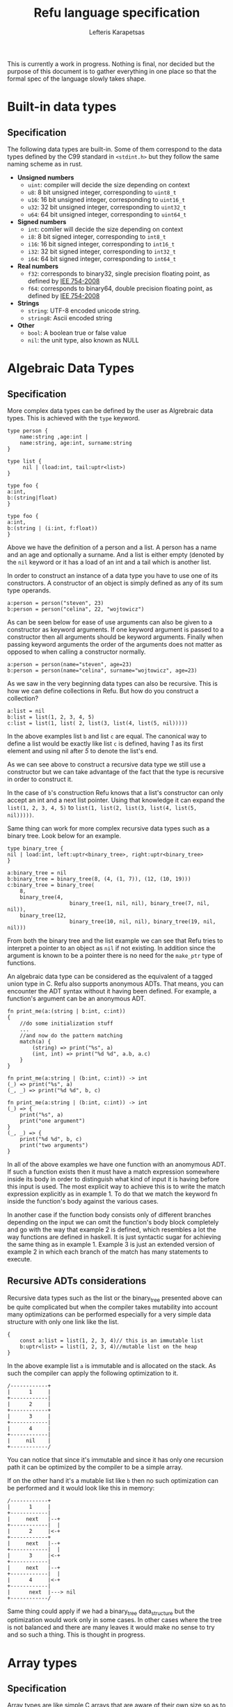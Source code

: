 #+TITLE: Refu language specification
#+AUTHOR: Lefteris Karapetsas

This is currently a work in progress. Nothing is final, nor decided but the purpose
of this document is to gather everything in one place so that the formal spec of the
language slowly takes shape.


* Built-in data types
** Specification
The following data types are built-in. Some of them correspond to the data types
defined by the C99 standard in =<stdint.h>= but they follow the same naming
scheme as in rust.

- *Unsigned numbers*
  + =uint=: compiler will decide the size depending on context
  + =u8=: 8 bit unsigned integer, corresponding to =uint8_t=
  + =u16=: 16 bit unsigned integer, corresponding to =uint16_t=
  + =u32=: 32 bit unsigned integer, corresponding to =uint32_t=
  + =u64=: 64 bit unsigned integer, corresponding to =uint64_t=

- *Signed numbers*
  + =int=: comiler will decide the size depending on context
  + =i8=: 8 bit signed integer, corresponding to =int8_t=
  + =i16=: 16 bit signed integer, corresponding to =int16_t=
  + =i32=: 32 bit signed integer, corresponding to =int32_t=
  + =i64=: 64 bit signed integer, corresponding to =int64_t=

- *Real numbers*
  + =f32=: corresponds to binary32, single precision floating point, as
    defined by [[http://en.wikipedia.org/wiki/IEEE_754-2008][IEE 754-2008]]
  + =f64=: corresponds to binary64, double precision floating point, as
    defined by [[http://en.wikipedia.org/wiki/IEEE_754-2008][IEE 754-2008]]

- *Strings*
  + =string=: UTF-8 encoded unicode string.
  + =string8=: Ascii encoded string

- *Other*
  + =bool=: A boolean true or false value
  + =nil=: the unit type, also known as NULL
** Thoughts                                                       :noexport:
Maybe add f16 and f128 in the future?

* Algebraic Data Types
** Specification
More complex data types can be defined by the user as Algrebraic data types. This is
achieved with the =type= keyword.

#+BEGIN_SRC C++
type person {
    name:string ,age:int |
    name:string, age:int, surname:string
}

type list {
     nil | (load:int, tail:uptr<list>)
}

type foo {
a:int,
b:(string|float)
}

type foo {
a:int,
b:(string | (i:int, f:float))
}
#+END_SRC

Above we have the definition of a person and a list. A person has a name
and an age and optionally a surname. And a list is either empty (denoted
by the =nil= keyword or it has a load of an int and a tail which is another
list.

In order to construct an instance of a data type you have to use one of its
constructors. A constructor of an object is simply defined as any of its 
sum type operands.
#+NAME Constructing an instance of a data type
#+BEGIN_SRC C++
a:person = person("steven", 23)
b:person = person("celina", 22, "wojtowicz")
#+END_SRC

As can be seen below for ease of use arguments can also be given to a
constructor as keyword arguments. If one keyword argument is passed to a
constructor then all arguments should be keyword arguments. Finally when
passing keyword arguments the order of the arguments does not matter as 
opposed to when calling a constructor normally.

#+NAME: Constructing an instance of a data type with keyword arguments
#+BEGIN_SRC C++
a:person = person(name="steven", age=23)
b:person = person(name="celina", surname="wojtowicz", age=23)
#+END_SRC

As we saw in the very beginning data types can also be recursive. This is
how we can define collections in Refu. But how do you construct a collection?
#+NAME: Constructing an instance of a recursive data type
#+BEGIN_SRC C++
a:list = nil
b:list = list(1, 2, 3, 4, 5)
c:list = list(1, list( 2, list(3, list(4, list(5, nil)))))
#+END_SRC

In the above examples list =b= and list =c= are equal. The canonical way to
define a list would be exactly like list =c= is defined, having /1/ as its
first element and using nil after /5/ to denote the list's end.

As we can see above to construct a recursive data type we still use a 
constructor but we can take advantage of the fact that the type is recursive
in order to construct it.

In the case of =b='s construction Refu knows that a list's constructor can
only accept an int and a next list pointer. Using that knowledge it can 
expand the =list(1, 2, 3, 4, 5)= to =list(1, list(2, list(3, list(4, list(5, nil)))))=.

Same thing can work for more complex recursive data types such as a binary
tree. Look below for an example.
#+BEGIN_SRC C++
type binary_tree {
nil | load:int, left:uptr<binary_tree>, right:uptr<binary_tree>
}

a:binary_tree = nil
b:binary_tree = binary_tree(8, (4, (1, 7)), (12, (10, 19)))
c:binary_tree = binary_tree(
    8, 
    binary_tree(4, 
                    binary_tree(1, nil, nil), binary_tree(7, nil, nil)),
    binary_tree(12, 
                    binary_tree(10, nil, nil), binary_tree(19, nil, nil)))
#+END_SRC

From both the binary tree and the list example we can see that Refu tries
to interpret a pointer to an object as =nil= if not existing. In addition since
the argument is known to be a pointer there is no need for the =make_ptr= type
of functions.

An algebraic data type can be considered as the equivalent of a
tagged union type in C. Refu also supports anonymous ADTs. That means,
you can encounter the ADT syntax without it having been defined.
For example, a function's argument can be an anonymous ADT.

#+NAME: Example 1
#+BEGIN_SRC C++
fn print_me(a:(string | b:int, c:int))
{
    //do some initialization stuff
    ...
    //and now do the pattern matching
    match(a) {
        (string) => print("%s", a)
        (int, int) => print("%d %d", a.b, a.c)
    }
}
#+END_SRC

#+NAME: Example 2
#+BEGIN_SRC C++
fn print_me(a:string | (b:int, c:int)) -> int
(_) => print("%s", a)
(_, _) => print("%d %d", b, c)
#+END_SRC

#+NAME: Example 3
#+BEGIN_SRC C++
fn print_me(a:string | (b:int, c:int)) -> int
(_) => {
    print("%s", a)
    print("one argument")
}
(_, _) => {
    print("%d %d", b, c)
    print("two arguments")
}
#+END_SRC

In all of the above examples we have one function with an anomymous ADT.
If such a  function exists then it must have a match expression somewhere
inside its body in order to distinguish what kind of input it is having
before this input is used. The most explicit way to achieve this is to
write the match expression explicitly as in example 1. To do that we match
the keyword fn inside the function's body against the various cases.

In another case if the function body consists only of different branches
depending on the input we can omit the function's body block completely
and go with the way that example 2 is defined, which resembles a lot the
way functions are defined in haskell. It is just syntactic sugar for
achieving the same thing as in example 1. Example 3 is just an extended
version of example 2 in which each branch of the match has many statements
to execute.

** Recursive ADTs considerations
Recursive data types such as the list or the binary_tree presented above
can be quite complicated but when the compiler takes mutability into account
many optimizations can be performed especially for a very simple data structure
with only one link like the list.

#+BEGIN_SRC C++
{
    const a:list = list(1, 2, 3, 4)// this is an immutable list
    b:uptr<list> = list(1, 2, 3, 4)//mutable list on the heap
}
#+END_SRC

In the above example list =a= is immutable and is allocated on the stack. As 
such the compiler can apply the following optimization to it.
#+BEGIN_SRC ditaa
/------------+
|      1     |
+------------|
|      2     |
+------------+
|      3     |
+------------|
|      4     |
+------------|
|     nil    |
+------------/
#+END_SRC
You can notice that since it's immutable and since it has only one recursion 
path it can be optimized by the compiler to be a simple array.

If on the other hand it's a mutable list like =b= then no such optimization
can be performed and it would look like this in memory:
#+BEGIN_SRC ditaa
/------------+
|      1     |
+------------|
|     next   |--+
+------------|  |
|      2     |<-+
+------------+
|     next   |--+
+------------|  |
|      3     |<-+
+------------|
|     next   |--+
+------------|  |
|      4     |<-+
+------------|
|      next  |---> nil
+------------/
#+END_SRC

Same thing could apply if we had a binary_tree data_structure but the
optimization would work only in some cases. In other cases where the
tree is not balanced and there are many leaves it would make no sense to 
try and so such a thing. This is thought in progress.

** Thoughts                                                       :noexport:
Everything should be a type defined on top of other types. This should
mimick haskell but I would like to find a nice syntax for it. I really
like the short explanation of [[http://blog.lab49.com/archives/3011][this]] blog post and could go with similar
syntax but am afraid it may become complicated. That is why I need to
think of some syntactic sugar to make it more presentable.
A feature request from steffen that he claims Haskell and other functional
languages lack is that of anonymoys types. For example in those languages
we can't have a function like =do_something(int + string)=. You would have to
define that as a separate type. In Refu we should be able to have anonymous
types like this.

Another type related feature request from Steffen is that he would like,
as a programmer, to be able to define functions that act on types and
return other types. For example a type function called vectorize that
takes a type and returns another type which is a vectorized version of
the original. Like data simple = string + int and vectorize simple would
return [string] + [int]

A very interesting [[http://paulkoerbitz.de/posts/Understanding-Pointers-Ownership-and-Lifetimes-in-Rust.html][article]] about pointers, ownership and lifetime of objects
in Rust.

Another very interesting article about types of data is [[http://tel.github.io/2014/07/23/types_of_data/][here]]. A more complete guide to 
the algebra of the algebraic data types is here. ([[http://chris-taylor.github.io/blog/2013/02/10/the-algebra-of-algebraic-data-types/][Part 1]], [[http://chris-taylor.github.io/blog/2013/02/11/the-algebra-of-algebraic-data-types-part-ii/][Part2]], [[http://chris-taylor.github.io/blog/2013/02/13/the-algebra-of-algebraic-data-types-part-iii/][Part 3]])
** Implementation considerations                                  :noexport:
This ADT declaration for a list in refu (data list = 1 + int*list)
#+BEGIN_SRC C++
type list{
    nil | a:int, next:uptr<list>
}
#+END_SRC

Would generate one of the following codes in C:
#+NAME Method 1
#+BEGIN_SRC C
struct list {
      enum tag { NULL, int_by_list};
      union {
             struct {} NULL; //(whatever way that would be represented
             struct {
               int 1;
               list *2; //(whatever way that would be represented
            }
    };
};

#+END_SRC

#+NAME Method 2
#+BEGIN_SRC C
enum list_tag { LIST_TAG_NULL, LIST_TAG_CONS }
struct list {
    list_tag tag;
}
struct list_NULL {
    list type;  // type.tag = LIST_TAG_NULL
}
list_NULL list_NULL_singleton = { LIST_TAG_NULL }
struct list_CONS {
    list type; // type.tag = LIST_TAG_CONS
    int 1;
    list *2;
}
const list *constructor_list_NULL(void) {
    return (list*)&list_NULL_singleton;
}
/*
A note about the malloc here. Any kind of memory allocation scheme could and should be used.
For example there could be something like cons_alloc which would simply take blocks of conses
with different CAR size but same (pointer size) CDR
*/
const list *constructor_list_CONS(int i, list *next) {
     list_CONS *cons = malloc(...);
     cons.type.tag = LIST_TAG_CONS;
     cons.1 = i
    cons.2 = next
    return (const list*)cons;
}
bool is_NULL(list *l)
{
     return l->type.tag == LIST_TAG_NULL;
}
bool is_CONS(list *l)
{
     return l->type.tag == LIST_TAG_CONS;
}
#+END_SRC

And as an example of a function using ADTs think of this.
#+BEGIN_SRC C++
fn len(a:list) -> int {
    len NULL = 0
    len CONS(_, rest) = 1 + len(rest)
}
#+END_SRC

This would generate the following in C.

#+BEGIN_SRC C
int len(list *l)
{
     if (l->type.tag == LIST_TAG_NULL) { return 0; }
     else {
          list *rest = ((list_CONS*)l)->2;
          return 1 + len(rest);
     }
}
#+END_SRC

* Array types
** Specification
Array types are like simple C arrays that are aware of their own size so as to
make sure there is no out of bounds access. An array is simply a contiguous 
block of memory containing values of the same type.
#+BEGIN_SRC C++
array_of_ints:int[20]
array_of_strings:string[20]
a:int = array_of_ints[5]
b = array_of_ints[5] // type deduction
c:int = array_of_ints[22] //compile error
#+END_SRC

Dynamic size arrays can also be instantiated with the built-in =make_arr(type, elements_number)=
function. An array's size in elements can be queried by =array.size=.

#+BEGIN_SRC C++
fn foo(b:ref<u8[]>) {
    b[3] = 16;
}

buffer:u8[] = make_arr(u8, 10)
foo(buffer)
printf("%d", buffer.size); // should print 10
printf("%d", buffer[3]); // should print 16
#+END_SRC

Array types are also closely related to the way the memory model of the
language works and to how a buffer can be initialized.

#+BEGIN_SRC C++
type parser {
    byte_size:int,
    string_size:int,
    buffer:byte[],
    string_buffer:string[],
}

instance std::allocator<parser> {
        fn(self:parser, a:int, s:int)
        {
           self.byte_size = a;
           self.string_size = s;
           self.buffer = make_arr(byte, self.byte_size)
           self.string_buffer = make_arr(string, self.string_size)
        }
}
// later they can both be accessed like normal arrays
p = parser(25, 10)
...
...
character = p.buffer[20]
a_string = p.string_buffer[2] //the size is checked in runtime and if there is an out of bounds access attempt an error is raised
#+END_SRC

Those buffers will be freed when the containing struct gets freed.

** Thoughts                                                       :noexport:
Thinking if the language should have arrays, maybe some form of
lists e.t.c. A nice analysis can be seen [[http://pcwalton.github.io/blog/2012/12/28/a-tour-of-vectors/][here]]

* Types and Conversions
** Specification
All elementary types can be converted from and to another type. Type conversion
can either be explicit or implicit.
** Implicit Conversion
Implicit conversion happens when you simply assign a value of one type to a value of
another type for which conversion is legal. It can also happen during almost all other
parts of the code like in a function call, in a constructor e.t.c.

The implicit conversion rules for elementary types can be seen in the following table.
| from/to | i8 | u8 | i16 | u16 | i32 | u32 | i64 | u64 | f32 | f64 | string | bool | nil |
| i8      | OK | WC | WC  | OK  | WC  | OK  | WC  | OK  | OK  | OK  | NO     | OK   | NO  |
| u8      | OK | OK | OK  | OK  | OK  | OK  | OK  | OK  | OK  | OK  | NO     | OK   | NO  |
| i16     | WC | WC | OK  | WC  | OK  | WC  | OK  | WC  | OK  | OK  | NO     | OK   | NO  |
| u16     | WC | WC | OK  | OK  | OK  | OK  | OK  | OK  | OK  | OK  | NO     | OK   | NO  |
| i32     | WC | WC | WC  | WC  | OK  | WC  | OK  | WC  | OK  | OK  | NO     | OK   | NO  |
| u32     | WC | WC | WC  | WC  | OK  | OK  | OK  | OK  | OK  | OK  | NO     | OK   | NO  |
| i64     | WC | WC | WC  | WC  | WC  | WC  | OK  | WC  | OK  | OK  | NO     | OK   | NO  |
| u64     | WC | WC | WC  | WC  | WC  | WC  | OK  | OK  | OK  | OK  | NO     | OK   | NO  |
| f32     | NO | NO | NO  | NO  | NO  | NO  | NO  | NO  | OK  | OK  | NO     | NO   | NO  |
| f64     | NO | NO | NO  | NO  | NO  | NO  | NO  | NO  | OK  | OK  | NO     | NO   | NO  |
| string  | NO | NO | NO  | NO  | NO  | NO  | NO  | NO  | NO  | NO  | NO     | NO   | NO  |
| bool    | OK | OK | OK  | OK  | OK  | OK  | OK  | OK  | NO  | NO  | NO     | OK   | NO  |
| nil     | NO | NO | NO  | NO  | NO  | NO  | NO  | NO  | NO  | NO  | NO     | NO   | NO  |

The values of the table are:
- OK -> conversion is allowed
- NO -> conversion is not allowed
- WC -> conversion produces a warning for a value of type and error for a constant of type
        since then we are sure that data is going to be lost. Only works for assignments now.

From the table we can understand that the general idea is that:
- All int types can be converted to each other except for:
  - signed to unsigned, which produces a warning and fails for constants
  - large  to smaller, which produces a warning and fails for constants
- All int types can be converted to booleans
- All int types can be converted to floats
- Floats can be converted to each other
- Bool can be converted to integer types

Below are some examples for assignments
#+BEGIN_SRC C++
a:u8 = 128
b:u32 = a      // implicit conversion allowed
c:u8 = b       // implicit conversion will produce a warning. Larger to smaller.
d:u8 = 65535   // implicit conversion will fail. Constant is of larger type
f:i8 = 64
e:u8 = f       // implicit conversion will produce a warning. Signed to unsigned.
g:u8 = -64     // implicit conversion will fail. Signed constant to unsigned variable.
h:i64 = true   // implicit conversion allowed. h == 1
f:bool = 2245  // implicit conversion allowed. f == true
j:bool = 0     // implicit conversion allowed. j == false
#+END_SRC

As far as binary operators are concerned the result of an operation to elementary types is valid
if one of the operands can be converted to each other. If that is the case the type of the operation
is the type of the larger type.
#+BEGIN_SRC C++
a:u64 = 653432431
b:u16 = 2324
c:f32 = 3.14
d:string = "abc"
a + b // valid u16->u64, type will be u64
b + c // valid u16->f32, type will be f32
c + d // invalid
#+END_SRC

A type can be implicitly converted to a sum type by succesfull conversion to either of its sum operands.
For example:
#+BEGIN_SRC C++
fn foo (a:u64 | b:string) { }

...

foo(45)
foo("eleos")
#+END_SRC


Only one implicit conversion is allowed per type comparison. Continuing from the above example
we can't have:
#+BEGIN_SRC C++
fn foo (a:u64 | b:string) { }

...

foo(true)
#+END_SRC
That's because this would require two different implicit conversions.
** Explicit conversions
Explicit conversions allow for quite a bit more freedom for converting between types. An explicit conversion
is achieved with a function call to the name of the type. Much like a constructor of a user defined type, which 
itself could be thought of as a sort of a type conversion.

All integer types can be converted to each other with explicit conversions, except for constants
that would obviously cause loss of data.
#+BEGIN_SRC C++
a:u64 = 542312
b:i16 = i16(a)    // valid explicit conversion, would give warning as implicit
c:u16 = u16(b)    // valid explicit conversion, would give warning as implicit
d:u8  = u8(-13)   // invalid explicit conversion, obvious loss of data
e:u8  = u8(65535) // invalid explicit conversion, obvious loss of data
#+END_SRC

Floats can be explicitly converted to ints.
#+BEGIN_SRC C++
a:f32 = 3.2313;
b:f64 = 123.231233;
c:u32 = u32(a);  // valid explicit conversion, would give warning as implicit
d:u16 = u16(b);  // valid explicit conversion, would give warning as implicit
#+END_SRC

An interesting case is explicit conversion to string. Explicit conversion to string is allowed
but only for integer, floating constant and booleans.
#+BEGIN_SRC C++
a:u32 = 2321;
b:string = string(2313)   // valid conversion
c:string = string(a)      // invalid conversion, not constant
d:string = string(23.231) // valid conversion
e:bool = (3 == 4)
e:string = string(e)      // valid conversion
#+END_SRC

* Memory Model
** Specification
The memory model of Refu is very similar to that of C++11. All non-pointer objects
 are allocated on the stack and are freed when they go out of scope.
For example:
#+BEGIN_SRC C++
{
    a:int
    s:string
} //neither a nor s will be accesible after here
#+END_SRC

To allocate memory in the heap a pointer type is used. If a pointer type gets
declared in a scope it has to be initialized. This way we can avoid dangling
pointers.

*** Unique pointers
A unique pointer, is a special generic type represented by =uptr<T>=
For example
#+BEGIN_SRC C++
type person {
    name:string,
    age:int
}

fn main()
{
    a:person = person("jerry", 22)
    b:uptr<person> = make_uptr(person("john", 15))
    c = make_uptr(person("james", 31))
    d = b
    // from here and on b can't be used
}
#+END_SRC

A unique pointer is also known as an /owned pointer/. What this means is
that the pointer is owned by the scope it is in. As an example at the above
code =b= is initialized and acquires ownership of John. Then =d= takes
ownership of john by the assignment.

Any use of b afterwards would be invalid and would raise a compiler error.
Another thing to note is that the fact that a variable is a pointer type can be
automatically deduced as is the case above with =c=. The way =b= is declared is kind of
an overkills to show this point.

An owned pointer can also appear inside a data definition. If that happens
then that means that objects of the data type own the object to which they
contain an owned pointer. 

#+BEGIN_SRC C++
data file_index {
    nil | index:uptr<something>
}
data person {
    name:string,
    age:int,
    index:uptr<file_index>
}

fn set_something(p:&person, i:uptr<file_index>)
{
    p.index = file_index
}

fn main()
{
    i:file_index = something(...)
    a:person = person("jerry", 23, nil)
    
    set_something(&a, &i);
    //from here and on i is owned by b and can't be assigned to anything
    
    b:uptr<person> = a
    //from here and on a can't be accessed
    d:person = a //illegal!
}
#+END_SRC

Noteworthy from above is how we can denote that a pointer can be pointing
to a special value that means empty as we can see from the definition of
the =file_index= object.

Another thing to note is the assignment of the object owned by =a= to =b=.
Since they are both owned pointers of an object the assignment operation
simply moves the ownership of the pointer and as such =b= can't be accessed
anymore.
*** Shared pointers
A shared pointer is a reference counted pointer and is designated by =sptr<T>=.
//TODO
*** Raw pointers
A raw pointer is a plain old C type of pointer to some memory location. It is 
denoted by =ptr<T>=
*** References
//TODO

** Thoughts                                                       :noexport:
- *Pointer Types*
Here is [[http://static.rust-lang.org/doc/master/rust.html#pointer-types][rust's pointer types page]] and a nice [[http://pcwalton.github.io/blog/2013/03/18/an-overview-of-memory-management-in-rust/][blog post]].
- *Shared pointers*
   [[http://pcwalton.github.io/blog/2013/06/02/removing-garbage-collection-from-the-rust-language/][Why]] shared pointers are removed from Rust core language and moved to std lib

* Functions
** Specification
Functions in Refu are declared just like in the Rust language. The
keyword =fn= followed by the name of the function, the arguments and
finally by an arrow pointing to the return value.  If there is no return
value then the arrow is omitted. Some examples follow:

#+BEGIN_SRC C++
fn add_two_ints(a:int, b:int) -> int
{
     return a + b
}

fn print_something()
{
     print("something")
}
#+END_SRC

Inside the function's body a =return= statement denotes the expression
that determines the return value. A function may return a value but still
need no return value if it's compact enough and has all its
functionality under a =match=, =if= or =for= expression. For example:

#+BEGIN_SRC C++
fn int_inside_range(x:int, from:int, to:int) -> bool
{
    if (x >= from && x <= to) { true} else { false}
}
#+END_SRC

In the absense of a return value the function's last expression statement
value is interpreted as the return value. For example the following function's 
return value is determined by a + 1

#+BEGIN_SRC C++
fn do_something(a:int) -> int
{
    a = a * 2
    if (a > 10) {
       a - 5
    } else {
       a - 1
    }
    a + 1
}
#+END_SRC

Moreover a function can also completely omit a body block if it has a match expression on its arguments like below:
#+BEGIN_SRC C++
fn find_length(a:~list)->int
(nil) => 0
(_, tail) => 1 + find_length(tail)
#+END_SRC
* Type Parameters
** Specification
Refu supports type parameters, which syntactically look like generics of some other programming languages. Their use will
be seen heavily in the use of typeclass below but first let's see the syntax.

#+BEGIN_SRC C++
type list<type T> {
     nil | payload:T , tail:uptr<list>
}
..
..

a:list<int> = (5, 6, 7, 8)
#+END_SRC

This would define a generic ADT list, and later the user declares a list
of ints and populates it. Same thing can be done with an ADT binary tree.

#+BEGIN_SRC C++
type binary_tree <type T> {
    Nil | payload:T , left_branch:uptr<binary_tree>, right_branch:uptr<binary_tree>
}
...
...
/*
             1.0
             / \
         0.1    2.0
         /  \    / \
      0.01 0.2  1.5 3.3
*/

a:binary_tree<double> = ( 1.0, (0.1, (0.01), (0.2)),  (2.0, (1.5, 3.3)))
a:binary_tree<double> = (1.0, cons(0.1, cons(0.01, Nil), cons(0.2, Nil) ),  cons(2.0, cons(1.5, Nil), cons(3.3, Nil)))
#+END_SRC

Type paramerers can. Type parameters can be of either a concrete type as designated by =type=
or by a type of a type also known as a =kind=. We will read more about kinds in the corresponding section.

* Kinds
** Specification
Kinds are like the types of types. For example =type= is a concrete type while =derivative= is a kind defined as:

#+BEGIN_SRC C++
kind derivative {
   type -> type
}
#+END_SRC

which means that a type that is derived from another type is a derivative type.

For example our good old friend the list as seen below.
#+BEGIN_SRC C++
type list <type T>{
    nil | (load:int, tail:uptr<T>)
}
#+END_SRC
It's a type of kind derived because it takes a concrete type and produces another concrete type.

For a more complicated example of a kind imagine the following:
#+BEGIN_SRC C++
kind complicated {
   (type, derivative) -> type
}
#+END_SRC
This new complicated kind takes a concrete type and a type of derivative kind as defined above
and produces a concrete type. But how would an example of a type of this kind look? Look below:
#+BEGIN_SRC C++
type list_with_size <type T, derivative Y>{
    a:Y<T>, b:int
}

a:const list<int> = list(1, 2, 3)
foo:list_with_size<int, list> = list_with_size(a, 3)
#+END_SRC

If for whatever reason you may have needed to represent a list with its size as an extra type over an 
already defined list you could do it as shown above. Notice the usage of =derivative= kind as defined in
the preceding example.

* Typeclasses
** Specification
Refu relies heavily on the use of typeclasses. They are an important
way to guarantee behaviour about objects of a given type. There are quite a few builtin
typeclasses in the standard library. The concept of a typeclass is similar to that of an
interface in some other languages.
*** Simple example
Here is one example which defines the operation for the adding operator. This allows an object to define how it
shall be added. One can notice the keyword =self= which defines the object
the function will be called for and also the generic syntax of =<type T>=
since we can't know the type of the object we are adding.

#+BEGIN_SRC C++
class addition<type T> {
   fn(self:T, other:T) -> T
}

type vector {
    x:int, y:int, z:int
}

//A type would declare that it derives the typeclass
instance addition<vector> {
   fn(self:vector, other:vector) -> vector
   {
       ret:vector
       ret.x = self.x + other.x
       ret.y = self.y + other.y
       ret.z = self.z + other.z
       return ret
   }
}
#+END_SRC

So what the above code declares is that there is some type called =vector=. That type is an instance
of the addition typeclass with the given implementation. The addition typeclass like some other special
typeclasses allow for special operations. In particular it allows for overloading operator =+=. So adding
two vectors would in essence call the instance of the typeclass.
*** Advanced example
Following you will find a more complicated example of the use of typeclasses.
#+BEGIN_SRC c++
type uptr<type T> {
    nil | p:*T // using C notation for the pointer here
}

class pointers <derivative pointer_kind, type T> {
    fn assign (self:pointer_kind<T>, other:pointer_kind<T>)
    fn addressof (self:pointer_kind<T>) -> ref<T>
    fn dereference (self:pointer_kind<T>) -> T
}
#+END_SRC

In the above code example we create a class for pointer types. All pointers need two things to be defined
correctly, the kind of pointer (shared, unique, raw) and the type of the object that the pointer will point to.

Let's look below at the example of one such type, the unique pointer, which is an instance of this typeclass.
#+BEGIN_SRC c++
instance pointers<uptr, type T> {
    fn assign (self:uptr<T>, other:uptr<T>)
    {
        // implementation
    }

    fn addressof (self:uptr<T>) -> ref<T>
    {
        // implementation
    }

    fn dereference (self:uptr<T>) -> T
    {
        // implementation
    }
}
#+END_SRC

This is how you would declare an instance of a typeclass. The above code denotes that uptrs can be used with all
of the functions of the pointers typeclass, and provides their implementation. This requires though that somewhere above
the declaration of the =uptr= type should exist.

Another notation that would combine the type instantiation along with the instance of the typeclass can be seen below.
#+BEGIN_SRC c++
type uptr<type T> {
    nil | p:*T // using C notation for the pointer here
} derives pointers<uptr, T> {
    fn assign (self:uptr<T>, other:uptr<T>)
    {
        // implementation
    }

    fn addressof (self:uptr<T>) -> ref<T>
    {
        // implementation
    }

    fn dereference (self:uptr<T>) -> T
    {
        // implementation
    }
}
#+END_SRC
*** Using same function in multiple instances of different typeclasses
Imagine for a moment that we would also want to overload the =&= operator to allow for taking the address of a pointer.
That means we would want the same function to be used in the implementation of different typeclasses.
In that case we would need to have one small change in the above code.

#+BEGIN_SRC c++
class ampersand<type T> {
    fn overload(self:T) -> Any
}

fn addressof_pointers<derivative pointer_kind, type T>(self:pointer_kind<T>) -> ref<T>
{
    // implementation of getting the address of the pointer
}

instance pointers<uptr, type T> {
    fn assign (self:uptr<T>, other:uptr<T>)
    {
        // implementation
    }

    addressof = addressof_pointers<uptr, T>

    fn dereference (self:uptr<T>) -> T
    {
        // implementation
    }
}

instance ampersand<uptr<T>> {
    overload = addressof_pointers<uptr, T>
}
#+END_SRC

As can be seen above we can simply point to an external function as the implementation of a 
function for a typeclass instance.

*** Typeclass Inheritance
The use of typeclasses is extended by the possibility of inheritance between typeclasses.
#+BEGIN_SRC C++
class equality<type T> {
    fn equals(self:T, other:T) -> bool
    fn nequals(self:T, other:T) -> bool
}

class comparison<type T> extends equality{
    fn greater_than(self:T, other:T) -> bool
    fn less_than(self:T, other:T) -> bool
}

class super_comparison<type T> extends comparison{
    fn gteq(self:T, other:T) -> bool
    fn lteq(self:T, other:T) -> bool
}

//multiple inheritance
class reader <type T> {
   fn read(a:T)
}

class writer <type T> {
   fn write(a:T)
}

class io <type T> extends (reader, writer) {
    // can be empty or can have additional functions to implement
}
#+END_SRC

The typeclass equality above allows for types that instantiate it to use its
2 equality function, while the comparison typeclass on the other hand allows for
greater and less than comparison in addition to the equality functions. Additionally 
multiple levels of inheritance can be valid as we can see from the =super_comparison=
typeclass and also multiple inheritance as the =io= typeclass shows.

*** Choosing typeclass instancess for a specific type
An important thing about typeclasses is that types can derive EACH
and every single interface in a different place in the code.
Rationale: Picture you buy the code from someone and you can't change the
implementation and have only the headers and you need to derive some
extra typeclasses without changing the original code.

Another additional concern is on cases where you may want to have a
different instantition of a typeclass changed and swapped even in
runtime. Imagine that there is this typeclass called 'Ordering'
which denotes how the members of a type should be ordered.
Then we have two instances of this typeclass, both implemented by a
type, say a list. One implements an ascending order ordering and the
other a descending order ordering. There should be a way to choose in
runtime which of the two implementations the ordering would use.

So let's look at the following example, which will not compile.
#+BEGIN_SRC C++
instance ordering ord_ascend<vector> {
    fn(self)
    {
        ...
    }
}

instance ordering ord_descend<vector>{
    fn(self)
    {
        ...
    }
}
#+END_SRC
Here we can see an additional feature. Instances of a typeclass can optionally have
an extra identifier if we implement more than one instance of a typeclass for a type.
But why will this not compile? Well simply because 2 different instances
are declared for a type without specifying one as the default implementation for all objects of type vector.
#+BEGIN_SRC C++
instance ordering ord_ascend<vector> = default{
    fn(self)
    {
        ...
    }
}

instance ordering ord_descend<vector>{
    fn(self)
    {
        ...
    }
}
#+END_SRC

With the above code we can declare the =ord_ascend= instance as
default and as such all vector types unless otherwise specified will have
this implementation for the ordering typeclass

And finally below we can see how to change the choice of typeclass instance
in runtime. (TODO)
#+BEGIN_SRC C++
a:list // ord_ascend
b:list<ordering: ord_ascend> // ord_ascend
c:list<ordering: ord_descend> //ord_descend
#+END_SRC

** Thoughts                                                       :noexport:
Links for useful reading:
+ [[http://citeseerx.ist.psu.edu/viewdoc/download?doi=10.1.1.99.8567&rep=rep1&type=pdf][Software Extension and Integration with Type Classes]]
+ [[http://stackoverflow.com/a/6948534/110395][SO answer on difference between typeclasses and interfaces]]
+ [[http://www.artima.com/weblogs/viewpost.jsp?thread=270195][Type parameters versus generics in Scala]]
* Error Handling
** Specification
Error handling is a very serious topic. Refu attempts to make it easy for
the developer to handle all erroneous conditions with ease without
cluttering the implementation of functions. We aim to make it easy to
handle errors and we assume that the execution path in case of an error
is not performance critical since errors are and should always be
extraneous situations.

There are multiple ways to actually handle errors in a function and we
will present them here.
*** Exceptions
  Exceptions can be raised at any point during the code and the stack
  will unwind, calling the deallocators of all objects it encounters
  until a catch is hit.

  #+BEGIN_SRC C++
  fn calculate_square_root(a:double) -> double
  {
      if (a < 0.0) {
           raise // this would raise a generic anonymous exception
           raise negative_double_in_sqrt("Omg noez") // raise a specific exception
      }
      return a*a
   }


   ....
   ....

   try {
       ...
       calculate_square_root(-1.0)

   } catch (e){
       negative_double_in_sqrt =>  do something
       print(e.str)
       _ => {
           print(e.error_str) //the message of the raise
           print(e.location_str) //the location of the raise (function, line_no, file)
       }
}
#+END_SRC

Exceptions can also be derive an exception typeclass. There are some
built-in exception typeclasses defined in the standard library
like std::exceptions::memory, std::exceptions::io and
std::exceptions::numeric. To define an exception as a member of an
exception class the following syntax is used:

#+BEGIN_SRC c++
type negative_in_sqrt {
    msg:string
} derives std::exception<negative_in_sqrt>


...
// then you can throw this type of exception anywhere in the code by
throw negative_in_sqrt("this is an error message")

#+END_SRC
*** Design By Contract
A function can have a contract with its caller. Such contracts are made up
of calling preconditions and calling postconditions. If possible these
checks are performed in compile time, and compiled away for the runtime.
If not they raise an exception in runtime. The user has the option to
completely disable them for a release build.
(Have to think if this should actually happen)
#+BEGIN_SRC C++
fn calculate_square_root(a:double) -> double
:precond(a >= 0.0)
:postcond(result >= 0.0) //not needed, but just here as an example
{
    return a*a;
}
#+END_SRC
** Thoughts                                                       :noexport:
+ (Nice info about [[http://en.wikibooks.org/wiki/Computer_Programming/Error_handling][error handling]] in general and [[http://en.wikibooks.org/wiki/Computer_Programming/Design_by_Contract][Design by contract]] )
+ The way [[http://dlang.org/errors.html][D language handles errors]]

* Modules
** Specification
Programs and libraries written in Refu are divided in modules. A module
can be imported from other parts of code as is, like:
#+BEGIN_SRC C++
import geometry
#+END_SRC

Certain functions, structs or data from modules can also be imported
alone so that the global namespace is not polluted.
#+BEGIN_SRC C++
import vector3d, model from geometry
#+END_SRC

Additionally, imported objects can be given an alias so as to avoid
name conflicts

#+BEGIN_SRC C++
import vector3d, model from geometry as vector_imp, model_imp
#+END_SRC


To encapsulate code into a module one would need to enclose it in
a module block like so:

#+BEGIN_SRC C++
module geometry {
...
...
...
}
#+END_SRC

Modules encompass functionality. In order to allow separation between
private and public module objects there are 2 different ways to arrange
modules. One is as shown above, having all of the module related code
encompassed in a identifier module { ... } block. In that case everything
would be private in the module by default. To mark something as public and
exportable to other modules then you would have to prepend it with the
=export= keyword.

#+BEGIN_SRC C++
module geometry{

    struct private_foo{
    ...
    }

    //model will be exported since it has the export attribute
    export struct model{
    }

    //this function will be visible from outside the module
    export fn some_public_function(..) ->foo
    {
    }

    //this function will not be visible from outside the module
    fn private_function(..) -> foo
    {
    }

}//end of module
#+END_SRC

Another way to organize modules and by far the preferred way is to
separate a module's signature from its implementation. This allows for
separation of interface from implementation, module typechecking, cleaner
code look and most importantly multiple implementation of module code for
different systems.

As an example consider an IO module that implements I/O functionality for
Linux, Windows, ARM or even javascript!

#+BEGIN_SRC C++
signature io {
    type file; /* definition is in module implementation */

    fn open(name:ref<string>) -> file
    fn read(f:ref<file>) -> bytes
    fn write(f:ref<file>, b:bytes) -> int
}
#+END_SRC

and in two other separate files, the module implementation could be like
this for a different windows and linux implementation.
#+BEGIN_SRC C++
linux_io implof io {
    type file {
        ...
    }

    fn open(name:ref<string>) -> file
    {
        ...
    }
    fn read(f:ref<file>) -> ~bytes
    {
        ...
    }
    fn write(f:ref<file>, b:bytes) -> int
    {
        ...
    }
}
#+END_SRC

#+BEGIN_SRC C++
windows_io implof io {
    type file {
        ...
    }

    fn open(name:ref<string>) -> file
    {
        ...
    }
    fn read(f:ref<file>) -> ~bytes
    {
        ...
    }
    fn write(f:ref<file>, b:bytes) -> int
    {
        ...
    }
}
#+END_SRC
Anything not in the signature of a module is going to be private to a
particular module implementation.

Modules can also accept arguments. Irrespective of the way you declare a
module it can always accept arguments.
- *Signature*
   #+BEGIN_SRC C++
   signature test_module(g:geometry, buffer_size:int = 512) {

       fn do_something()
       fn do_something_with_geometry(t:g::triangle)
       ...

   }

   test implof test_module(g:geometry, buffer_size:int) {
       import g //import the module we passed as argument

       fn do_something()
       {
           allocate_buffer(buffer_size)
       }

       fn do_something_with_geometry(t:g::triangle) -> f32
       {
           return g::calculate_area_of_triangle(t)
       }

   }
   #+END_SRC

- *Without Signature*

  #+BEGIN_SRC C++
  module test_module(g:geometry, buffer_size:int = 512) {
      import g //import the module we passed as argument

       export do_something()
       {
           allocate_buffer(buffer_size)
       }

       export do_something_with_geometry(t:g::triangle) -> f32
       {
           return g::calculate_area_of_triangle(t)
       }
   }
  #+END_SRC

In order to import this from some other place in the code you would do
something like the following:
#+BEGIN_SRC C++
import some_module(my_geometry, 1024)
#+END_SRC

** Thoughts                                                       :noexport:
Where should the modules be searched for? How should linking other libraries
work?
* If expressions
** Specification
In Refu an =if= can act either as an expression or like a statement
depending on the context. That means, that you can assign an if
expression as values to variables. The general if syntax is as follows:

#+BEGIN_SRC C++
if i > 10 {
    increase_a_value()
    compress_a_file()
} elif i < 0 {
    do_something_else()
} else {
    do_last_thing()
}
#+END_SRC

The above =if= acts as a statement since it is not in the right side of
any kind of assignment. But observe below another example usage where =if=
is used as an expression. Depending on the value of =i=, we assign a
specific value to =a=.

#+BEGIN_SRC C++
a:int
a = if i > 10 {
        20
} elif i < 0 {
        40
} else {
        100
}
#+END_SRC

Unlike some other languages the curly braces can't be omitted in any
branch of the if. If the condition of an if branch is complex enough then
it should be enclosed in parentheses like so:

#+BEGIN_SRC C++
if ((i > 10 && i <20) || (x > 30 && x < 40)) {
      do_something()
}
#+END_SRC

* Pattern matching
** Specification
Algebraic data types go hand in hand with the ability to use pattern
matching on those types. This is offered by the match expression keyword
in refu.

Pattern matching is the elimination construct for algebraic data types.
That means that a pattern matching expression, expresses how one should
consume a partciular ADT. For example look below.

#+BEGIN_SRC C++
type list {
nil | load:int, tail:uptr<list>
}

a:list
match a {
     (nil) => print("empty list")
     (i, _) => print("Head of the list is %d", i)
}
#+END_SRC

Match expressions can also be recursive. A =match()= inside a match expression
renders the whole match recursive. For example look at the matching below
which calculates the length of a list.

#+BEGIN_SRC C++
fn find_length(a:ref<list>) -> int
{
    return match a {
        (nil) => 0
        (_, tail) => 1 + match(tail)
    }
}
#+END_SRC
For completeness sake it should be noted that the above example can
be written in a simpler way, having the function block omitted:

#+BEGIN_SRC C++
fn find_length(a:ref<list>) -> int
(nil) => 0
(_, tail) => 1 + find_length(tail)
#+END_SRC

In a =match=, all possible value combinations must be exhausted. =_= means
any value, =nil= means no value and anything else is interpreted as an
identifier to recognize that particular positional argument. Another way
to match something would be depending on the type. For example.

#+BEGIN_SRC C++
type list<T> {
nil | (load:T, tail:uptr<list>)
}

a:list<int> = list<int>(1, 2, 3)
list_type:string = match a {
   (nil) => "empty list"
   (int, _) => "list of ints"
   _ => "other kind of list"
}
#+END_SRC

From the above, one can notice the following. A match expression is just
that, an expression and can as easily be assigned to something. Also a
match can be on some type with the built-in keyword =typeof=. Finally it
is a compile error to not exhaust all possible matches, so the _ at the
end matches all other cases.

#+BEGIN_SRC C++
type foo {
a:i16 | b:u16 | c:string | d:bool
}

a:foo
match a {
    (string | bool) => "not a number"
    (a:(i16 | u16)) => 5 + a
} 
#+END_SRC

Another way to define patterns is by using the type operators. As can be seen above
one can combine possible type reductions using the same operators we use when a
type is defined.

** Thoughts                                                       :noexport:
As very nicely stated on [[http://stackoverflow.com/a/2226292/110395][this SO answer]], pattern matching is the elimination
construct for algebraic data types. That means that a pattern matching
expression, expresses how one should consume a partciular ADT.

* For expressions
** Specification
The simplest way to iterate something in refu is by using a for
expression. The syntax is simple. For a simple iteration of n times one
can use the following.

#+BEGIN_SRC C++
for i in [0..10] {
      do_something(); //this will iterate 11 times, with i ranging from 0 to 10
}
#+END_SRC

There are many ranges that can be covered by a simple for expression.
The simple iteration syntax is =for= /identifier/ =in= /range/. Where
range is a numeric expression within braces of the form
[start .. step .. end].
The step is optional and is shown in the next example.

#+BEGIN_SRC C++
for i in [0..2..10] {
     print(i); //this will print 0, 2, 4, 6, 8, 10
}
#+END_SRC

For expressions are also heavily customizeable on a per type basis.
By deriving the standard library's iterator typeclass you can define
how the expression behave for a specific type. For example:

#+BEGIN_SRC C++
type list {
    nil | payload:int, tail:uptr<list>
}

instance std::iterator<list> {
    fn(self:list)->list
    {
        match(self) {
         (nil) => return Nil
         (val, tail) => return (val, tail)
        }
    }
}

my_list:list = (1, 2, 3, 4, 5)
for i in my_list {
     print(i) //this should print all the values of the list.
}
#+END_SRC

By defining the =list_iter= instance of the iterator typeclass we
just defined the way that lists can be iterated. Afterwards whenever a for
expression is used on a list, the defined implementation is used.
The iterator typeclass looks like this:

#+BEGIN_SRC C++
class iterator<type T> {
     fn(self:ref<T>) -> (nil | (Any, T))
}
#+END_SRC

So, all implementations need to do is define the value at each iteration,
the next object of the iteration and the condition under which the
iteration terminates. The function must return either Nil to denote the
end of the iteration, or a value of type T and the next object for
iteration.

But if you recall the title of the section is for *expressions*. As expressions
they can also be assigned. For example an array can be assigned like this:

#+BEGIN_SRC C++
arr:int[3] = [5, 6, 7]
another_arr:int[] = for i in arr { i + 3 }
#+END_SRC

Afterwards =another_arr= will contain [8, 9, 10]. Of course these
expressions are checked at compile time for validity of type assignment.
If the for block had something that is not an int, or if it had more
statements then it would be a compile error. On the left hand of the
assignment any identifier whose type would agree with =(Nil | int, T)= would
be acceptable.
* Mutability and Immutability
** Specification
All data are by default mutable in Refu. In order to specify mutability
the =const= keyword is used. 

#+BEGIN_SRC c++
type data_record {
    index:int, name:string
}

fn just_read(record:const data_record)
{
    do_something_with_record_index(record.index)
}
#+END_SRC

By defining an object as immutable the compiler can reason about the logic
of the program in a very different way and optimize things away. In addition
it serves as a way to document functions and interfaces between modules to
denote whethen some data can be modified or not.
** Thoughts                                                       :noexport:
The question of immutability is a very interesting one. There are many
examples to be drawn from Scala. [[http://www.scala-lang.org/docu/files/collections-api/collections_12.html][Here]] is a list of mutable and immutable
collections in scala.

Also [[http://docs.scala-lang.org/overviews/collections/overview.html][here]] is a nice piece on the scala docs outlining main differences
on usage of mutable and immutable collections.
* Parallel Processing Framework / Parallel Routines
** Specification
In Refu many small lightweight threads can be spawned. They are called
routines and can be created with the rt keyword.
For example:

#+BEGIN_SRC C++
fn print_some_stuff()
{
   print("eleos")
   print("lol")
}
//run print_some_stuff in another thread
rt print_some_stuff
#+END_SRC

Routines can be communicated to via message passing. ...
More thinking to go here ...TODO
** Thoughts                                                       :noexport:

